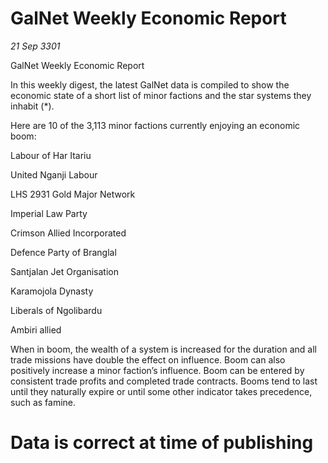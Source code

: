 * GalNet Weekly Economic Report

/21 Sep 3301/

GalNet Weekly Economic Report 
 
In this weekly digest, the latest GalNet data is compiled to show the economic state of a short list of minor factions and the star systems they inhabit (*). 

Here are 10 of the 3,113 minor factions currently enjoying an economic boom: 

Labour of Har Itariu 

United Nganji Labour 

LHS 2931 Gold Major Network 

Imperial Law Party 

Crimson Allied Incorporated 

Defence Party of Branglal 

Santjalan Jet Organisation 

Karamojola Dynasty 

Liberals of Ngolibardu 

Ambiri allied 

When in boom, the wealth of a system is increased for the duration and all trade missions have double the effect on influence. Boom can also positively increase a minor faction’s influence. Boom can be entered by consistent trade profits and completed trade contracts. Booms tend to last until they naturally expire or until some other indicator takes precedence, such as famine. 

* Data is correct at time of publishing